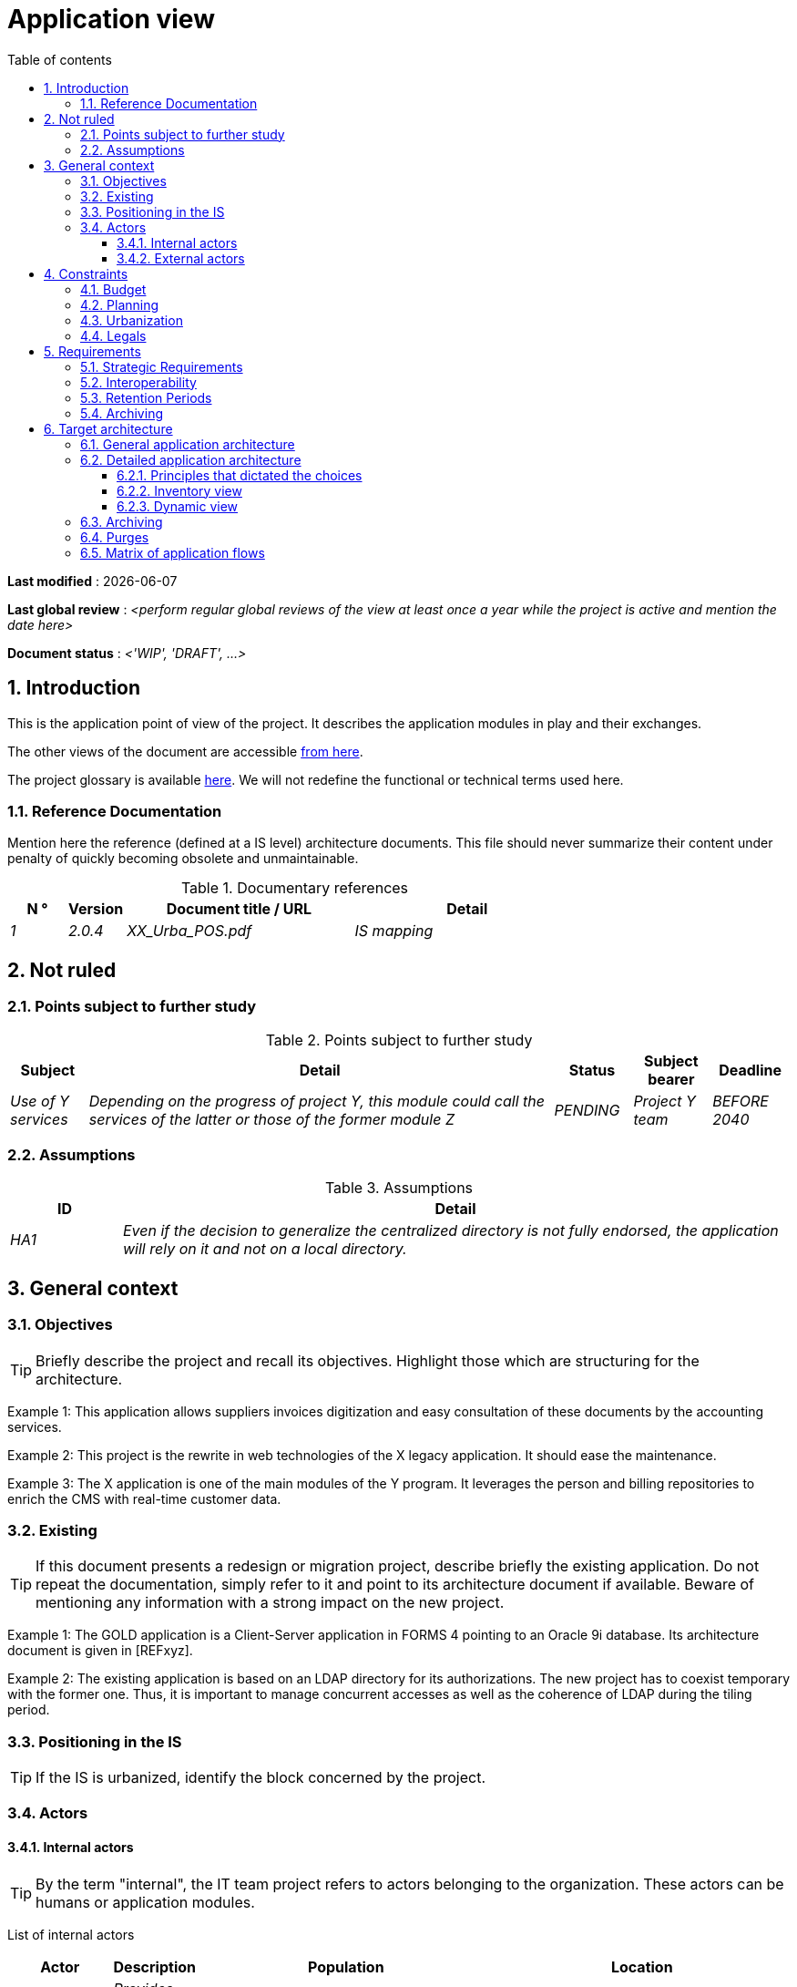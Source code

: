 # Application view
:sectnumlevels: 4
:toclevels: 4
:sectnums: 4
:toc: left
:icons: font
:toc-title: Table of contents

*Last modified* : {docdate} 

*Last global review* : _<perform regular global reviews of the view at least once a year while the project is active and mention the date here>_

*Document status* :  _<'WIP', 'DRAFT', ...>_

//🏷{"id": "74c82505-5f47-4342-8f1b-f6951d603062", "labels": ["context"]}
## Introduction

This is the application point of view of the project. It describes the application modules in play and their exchanges.

The other views of the document are accessible link:./README.adoc[from here].

The project glossary is available link:glossary.adoc[here]. We will not redefine the functional or technical terms used here.

//🏷{"id": "c182158d-40af-4840-b8f2-3a2a030c95af", "labels": ["references"]}
### Reference Documentation

Mention here the reference (defined at a IS level) architecture documents. This file should never summarize their content under penalty of quickly becoming obsolete and unmaintainable.

.Documentary references
[cols="1e,1e,4e,4e"]
|===
| N ° | Version | Document title / URL | Detail

| 1 | 2.0.4 | XX_Urba_POS.pdf | IS mapping |
|=== 

//🏷{"id": "946b3119-a878-47ca-86f2-4c9e22ef0c89", "labels": ["open-questions"]}
## Not ruled

//🏷{"id": "af23d422-402c-49be-900f-2f55a5619615", "labels": ["open-questions"]}
### Points subject to further study

.Points subject to further study
[cols="1e,6e,1e,1e,1e"]
|===
| Subject | Detail | Status | Subject bearer | Deadline

| Use of Y services
| Depending on the progress of project Y, this module could call the services of the latter or those of the former module Z
| PENDING
| Project Y team
| BEFORE 2040
|===

//🏷{"id": "60a52e4c-4416-429a-a739-37153b05133c", "labels": ["open-questions"]}
### Assumptions

.Assumptions
[cols="1e,6e"]
|===
| ID | Detail

| HA1
| Even if the decision to generalize the centralized directory is not fully endorsed, the application will rely on it and not on a local directory.
|===

//🏷{"id": "382fd086-f48e-4ad5-9911-07e3de281971", "labels": ["detail_level::overview"]}
## General context

//🏷{"id": "ba1f44fe-c47a-4d34-bfdb-07e777e23dda", "labels": ["detail_level::overview"]}
### Objectives

[TIP]
Briefly describe the project and recall its objectives. Highlight those which are structuring for the architecture.

====
Example 1: This application allows suppliers invoices digitization and easy consultation of these documents by the accounting services.
====
====
Example 2: This project is the rewrite in web technologies of the X legacy application. It should ease the maintenance.
====
====
Example 3: The X application is one of the main modules of the Y program. It leverages the person and billing repositories to enrich the CMS with real-time customer data.
====

//🏷{"id": "bbb1f617-3ceb-4f80-a3c4-dbc9b16bcd00", "labels": ["detail_level::overview","rewrite"]}
### Existing

[TIP]
If this document presents a redesign or migration project, describe briefly the existing application. Do not repeat the documentation, simply refer to it and point to its architecture document if available. Beware of mentioning any information with a strong impact on the new project.
====
Example 1: The GOLD application is a Client-Server application in FORMS 4 pointing to an Oracle 9i database. Its architecture document is given in [REFxyz].
====
====
Example 2: The existing application is based on an LDAP directory for its authorizations. The new project has to coexist temporary with the former one. Thus, it is important to manage concurrent accesses as well as the coherence of LDAP during the tiling period.
====

//🏷{"id": "67bbae56-5ed3-4977-8467-2c951882d1a9", "labels": ["level::intermediate", "project_size::large", "detail_level::overview"]}
### Positioning in the IS

[TIP]
If the IS is urbanized, identify the block concerned by the project.

//🏷{"id": "9ca40d05-ab6e-42ab-aa3c-b9724373ae7f", "labels": ["detail_level::overview"]}
### Actors

#### Internal actors

[TIP]
By the term "internal", the IT team project refers to actors belonging to the organization. These actors can be humans or application modules.

List of internal actors
[cols="1e,1e,4e,4e"]
|===
| Actor | Description | Population | Location

| Administration system B
| Provides company accounting data
| N/A
| Berlin site

| Agent
| Back-office agent
| 100
| London site

|===

#### External actors

List of external actors
[cols="e,e,e,e"]
|===
| Actor | Description | Population | Location

| Web client
| A company from a PC
| Max 1M
| 10 calls to the GUI per session, one session per day and per actor
| Mobile client
| A company from a mobile
| Max 2M
| Worldwide
|===

//🏷{"id": "d979e090-c43f-48f5-a0e3-83b810efff9f", "labels": ["detail_level::overview", "constraint"]}
## Constraints

//🏷{"id": "58897e87-0c12-4139-b5da-daec9cae21c6", "labels": ["detail_level::overview"]}
### Budget

TIP: Give the budget constraints of the project
====
Example 1: Overall envelope of $1M
====
====
Example 2: Cloud infrastructure should cost less than $20K a month
====

//🏷{"id": "ac5b1f28-bfcb-4543-a90b-abcff2b41822", "labels": ["detail_level::overview"]}
### Planning

TIP: Without detailing the project schedules, it is suggested to highlight interesting elements for the architecture.
====
Example 1: Application Launch before February 2034, prerequisite for the HEAVY program in May 2034.
====

//🏷{"id": "5837249a-8fcc-4e42-9dd9-384c4fa32afc", "labels": ["project_size::large", "detail_level::overview"]}
### Urbanization

[TIP]
====
List here the constraints relating to urbanization, this includes for example but not only:

* The rules applicable for calls between modules (SOA)
* Call rules between network zones
* The rules concerning the localization of data (MDM)
* The rules concerning the propagation of updates by events (EDA)

====
====
Example 1: Calls between two services are prohibited except service calls to a nomenclature service.
====
====
Example 2: to ensure freshness, it is forbidden to replicate data from the PERSON repository. The latter must be interrogated synchronously if necessary.
====
====
Example 3: When modifying an order, the accounting and invoicing areas will be updated asynchronously via an event.
====
====
Example 4: All the batches must be able to operate in competition with the UIs without locking the resources.
====
====
Example 5: Services cannot be called directly. The calls must be made via an exposed route at the level of the company bus which will in turn call the service. It is then possible to control, prioritize, orchestrate or manage the calls.
====
====
Example 6: The modules of this application follow the SOA architecture as defined in the reference document X.
====
====
Example 7: modules in an Internet zone cannot call modules in an Intranet zone for security reasons.
====

//🏷{"id": "abafa462-262f-429e-aad8-d2cdc0cf15a3", "labels": ["detail_level::overview"]}
### Legals

List here (without detailing too much) any legal constraints related to the project.

====
Example 1: The framework contract established with the ESN XYZ provides for the transfer to our company of the copyright on the source code.
====

====
Example 2: The project code will be under the free and open source license GPL V3.
====

====
Example 3: The data exposed by the project will be licensed under ODS-By.
====

====
Example 4: The EULA of the software package provides access to sources for users with shares in the company.
====

//🏷{"id": "3b714287-891e-4ea3-a7a4-17672caaf945", "labels": ["detail_level::overview","requirement"]}
## Requirements

TIP: List here the application architecture requirements that may apply to the project. Depending on your context, feel free to add sub-sections.

//🏷{"id": "9352a89a-3f8b-4028-98d5-58fb970e01ef", "labels": ["detail_level::overview"]}
### Strategic Requirements

TIP: Describe here the requirements related to the overall strategy of the project in terms of trajectory, budget, and organization.

====
Example 1: Development must be able to take place within distributed teams, each working on distinct modules.
====

====
Example 2 (migration project): Legacy modules should require as few adaptations as possible due to a lack of human resources.
====

//🏷{"id": "38fd6aa0-2354-4d0d-9812-10ed917eae5e", "labels": ["detail_level::overview"]}
### Interoperability

TIP: Describe here the requirements regarding protocols, formats, and semantics to be followed to facilitate exchanges with organizations or third parties.

====
Example: Our XYZ modules must be exposed to X organizations from the Internet in the form of authenticated REST APIs.
====

//🏷{"id": "9efde825-9508-4669-918c-7cfb0d45c21f", "labels": ["detail_level::detailed"]}
### Retention Periods

TIP: Specify here how long data and documents persisted by your application modules should be kept. Note that these durations may be legally constrained (see legal constraints above), for example in the context of the GDPR right to be forgotten.

TIP: Don't forget to mention technical data (such as logs or technical tables) as well as archives.

====
Example:

.Retention period for data and documents
[cols="1e,1e"]
|====
| Data | Maximum Retention Period

| Payment Data (Credit Card)
| 2 months

| Order List
| 2 years

| Access Logs
| 1 month

| Archived Accounting Data
| 30 years

|====
====


//🏷{"id": "ec7cfacf-e267-4937-80e8-b5c92409ecd1", "labels": ["detail_level::detailed", "archiving"]}
### Archiving

[TIP]
====
Archiving is the copying of important data to a dedicated offline medium for occasional consultation, unlike backup which is intended for restoration. Archives are often required for legal reasons and kept for thirty years or more.

Specify if application data needs to be kept long-term. Specify the reasons for this archiving (usually legal).

Specify if specific integrity protection mechanisms (mainly to prevent any modification) need to be put in place.
====

====
Example 1: As required by the law, accounting data must be kept for at least ten years.
====
====
Example 2: Accounting documents must be kept online (in the database) for at least two years and then can be archived for at least ten more years. A SHA256 hash will be calculated at the time of archiving and stored separately to verify the integrity of the documents if needed.
====


//🏷{"id": "b269e65b-a8c7-4518-a861-5c6c17802869", "labels": ["solution"]}
## Target architecture

//🏷{"id": "2c107a25-a1c4-433d-b746-e12aa2c6eea1", "labels": ["detail_level::overview"]}
### General application architecture

[TIP]
====
Present here the application as a whole (without detailing its sub-components) in relation to the other applications of the IS. Also present the macro-data exchanged or stored.

Summarize:

 * The kind of architecture (client-server, monolithic Web, SOA, micro-service, event-driven...).
 * Large network flows between modules or between applications in the case of monoliths.
 * Any derogation to applicable architectural rules.

If the application is planned to be implemented in several stages, briefly describe the target trajectory.

====

[TIP]
====

The choice of representation is free but a C4 diagram from System Landscape or a UML2 component diagram seems the most suitable. We provide patterns and details on this topic in https://florat.net/architecture-as-code-with-c4-and-plantuml/[this article].

Numbering the steps in chronological order ensures a better understanding of the diagram. Group the sub-steps by the notation x, x.y, x.y.z, ...

Do not include specific infrastructure system (SMTP server, security device, reverse proxy, LDAP directories, etc.) which are in the domain of technical architecture. On the contrary, mention Enterprise Service Buses, API Gateway or similar infrastructure components if they play an application role (service orchestration for example).
====

====
Example 1: Thanks to the August 03, 20xx derogation, the GUI will be written using an SPA (Single Page Application) technology.
====
====
Example 2: AllMyData allows a company to retrieve by email a document summarizing all the information the administration has on it. The administration can supplement its data with those of another administration. AllMyData is made up of several independent modules (GUIs, batches and APIs).
====

image::diagrams/general-application-design.svg[General application architecture diagram]

//🏷{"id": "6390e724-c2f0-4737-99a0-531fdcfe8e20", "labels": ["detail_level::detailed"]}
### Detailed application architecture

[TIP]
====
Detail here all the modules of the application, their interdependencies, and the interactions with other applications within the information system (IS) or with partners.

The flows are logical rather than technical (for example, you can represent a direct HTTP flow between two modules even though, in reality, it passes through an intermediate load balancer: this level of detail will be provided in the infrastructure view).

Propose one or more diagrams (preferably C4 container diagrams or UML2 component diagrams). You can find further patterns and details in https://florat.net/architecture-as-code-with-c4-and-plantuml/[this article].

Ideally, the diagram should fit on an A4 page, be self-explanatory, and understandable by a non-technical person. It should become one of the most important documentation artifacts and be displayed in the war room of an agile project or printed by each developer.

====

//🏷{"id": "148fd29c-b0a0-4bff-b5da-71f5b1195e1e", "labels": ["project_size::medium", "detail_level::detailed"]}
#### Principles that dictated the choices

[TIP]
====
Give here the intention in the architecture conception.
====
====
Example: we will use a monolithic and non-micro-service approach due to a lack of expertise within the IT project team.
====

//🏷{"id": "d4124d8e-47b9-4cfa-94ec-8164180bdecc", "labels": ["project_size::large", "detail_level::detailed"]}
#### Inventory view

[TIP]
====
Expose the application modules in their different zones or domains.
====
====
Example: module X, Y and Z in the ACCOUNTING domain. Modules A, B in the PERSON domain.
====
image::diagrams/detailed-application-architecture-inventory.svg[Detailed application architecture diagram (inventory view)] 

//🏷{"id": "6c06792f-9e6d-4156-88d3-468063716834", "labels": ["project_size::large", "detail_level::detailed"]}
#### Dynamic view

[TIP]
====
Expose the dependencies between all application modules across their various zones or domains. Do not detail technical flows (such as those related to monitoring or clustering).

If (and only if) the complexity of the application justifies it, propose, in addition to this global diagram, a detailed diagram for each main communication chain by numbering the exchanges (use a sequence diagram or, preferably, a Dynamic Diagram C4).

Use a simple, non-significant, and hierarchical sequence as the ID for the flows (e.g., 1, 2.1, 2.2.3, ..., n).

For each flow, specify the protocol, a read/write/execute attribute, and a description to make the diagram self-explanatory. If the flow is asynchronous, indicate this (in the example below, the call is shown in dashed lines).

Each communication chain describes a major functionality. In cases of complex sequences, it is recommended to break down the functionality into several communication chains containing only synchronous calls (see https://florat.net/architecture-as-code-with-c4-and-plantuml/[this article]).

====

====
Example:

image::diagrams/detailed-application-architecture-dynamic.svg[Detailed application architecture diagram (dynamic view)] 

====

//🏷{"id": "f49dc567-ef07-45db-b25a-34c57a58f213", "labels": ["detail_level::detailed","archiving"]}
### Archiving

[TIP]
====
Describe here the measures to meet archiving requirements. This section will mainly include:

* Technology: Ideally, for security, the archive will be duplicated on multiple media of different technologies: magnetic tape type LTO, optical disk (Blu-ray Disc Recordable for example), cloud storage (such as AWS 'Glacier' or GCP 'Coldline'), SMR mode hard drives, etc.
* A specific storage location distinct from traditional backups (e.g., Cloud, bank vault).
====

====
Example: Bank statements older than 10 years will be archived on LTO tape and hard drive. A set of each medium will be stored in a vault in two different banks.
====

//🏷{"id": "7a01e2dd-1921-4e41-95d6-57f2b80e447b", "labels": ["detail_level::detailed"]}
### Purges

[TIP]
====
Describe here the technical measures to meet purge requirements.
====

====
Example 1: The consultation history will be archived by a dump with an SQL query like `COPY (SELECT * FROM my_table WHERE ...) TO '/tmp/dump.tsv'` and then purged by an SQL `DELETE` query after the operator has validated the completeness of the dump.
====

====
Example 2: Each API is responsible for purging the data it exposes. For this, plan internal processes that delete data according to a schedule (cron expression) and configurable criteria.
====


//🏷{"id": "3a80c49f-5f9d-4c1d-bcb5-d3ef292e2895", "labels": ["project_size::medium", "detail_level::in-depth"]}
### Matrix of application flows

[TIP]
====
List here the main network flows of the application.

Do not detail the monitoring or clustering streams for example. Indicate the type of network (LAN, WAN).
====

Partial example of an application flow matrix
[cols = '1e, 3e, 1e, 1e, 1e']
|===
| Source | Destination | Network type | Protocol | Mode.footnote:[Read\(R), Write (W) or Call\(C) to a stateless system]

| Company| PC / tablet / external mobile | WAN | gui-allmydata | R
| batch-process-requests | service-compo-pdf | LAN | HTTP | C
|===